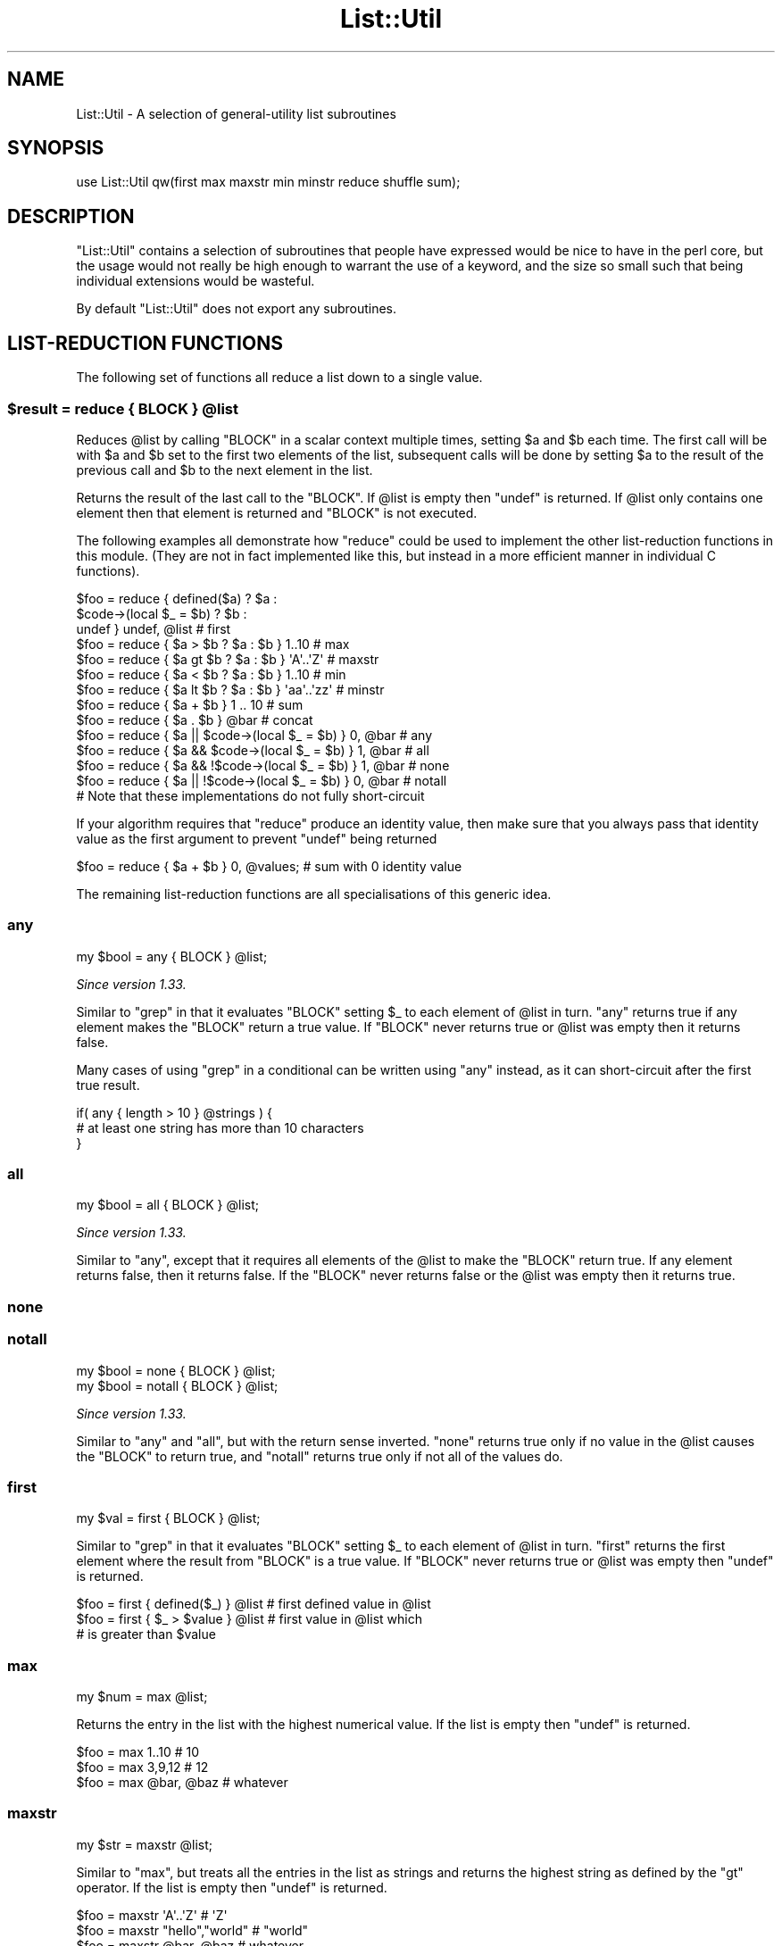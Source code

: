 .\" Automatically generated by Pod::Man 2.28 (Pod::Simple 3.29)
.\"
.\" Standard preamble:
.\" ========================================================================
.de Sp \" Vertical space (when we can't use .PP)
.if t .sp .5v
.if n .sp
..
.de Vb \" Begin verbatim text
.ft CW
.nf
.ne \\$1
..
.de Ve \" End verbatim text
.ft R
.fi
..
.\" Set up some character translations and predefined strings.  \*(-- will
.\" give an unbreakable dash, \*(PI will give pi, \*(L" will give a left
.\" double quote, and \*(R" will give a right double quote.  \*(C+ will
.\" give a nicer C++.  Capital omega is used to do unbreakable dashes and
.\" therefore won't be available.  \*(C` and \*(C' expand to `' in nroff,
.\" nothing in troff, for use with C<>.
.tr \(*W-
.ds C+ C\v'-.1v'\h'-1p'\s-2+\h'-1p'+\s0\v'.1v'\h'-1p'
.ie n \{\
.    ds -- \(*W-
.    ds PI pi
.    if (\n(.H=4u)&(1m=24u) .ds -- \(*W\h'-12u'\(*W\h'-12u'-\" diablo 10 pitch
.    if (\n(.H=4u)&(1m=20u) .ds -- \(*W\h'-12u'\(*W\h'-8u'-\"  diablo 12 pitch
.    ds L" ""
.    ds R" ""
.    ds C` ""
.    ds C' ""
'br\}
.el\{\
.    ds -- \|\(em\|
.    ds PI \(*p
.    ds L" ``
.    ds R" ''
.    ds C`
.    ds C'
'br\}
.\"
.\" Escape single quotes in literal strings from groff's Unicode transform.
.ie \n(.g .ds Aq \(aq
.el       .ds Aq '
.\"
.\" If the F register is turned on, we'll generate index entries on stderr for
.\" titles (.TH), headers (.SH), subsections (.SS), items (.Ip), and index
.\" entries marked with X<> in POD.  Of course, you'll have to process the
.\" output yourself in some meaningful fashion.
.\"
.\" Avoid warning from groff about undefined register 'F'.
.de IX
..
.nr rF 0
.if \n(.g .if rF .nr rF 1
.if (\n(rF:(\n(.g==0)) \{
.    if \nF \{
.        de IX
.        tm Index:\\$1\t\\n%\t"\\$2"
..
.        if !\nF==2 \{
.            nr % 0
.            nr F 2
.        \}
.    \}
.\}
.rr rF
.\" ========================================================================
.\"
.IX Title "List::Util 3"
.TH List::Util 3 "2015-04-22" "perl v5.22.1" "User Contributed Perl Documentation"
.\" For nroff, turn off justification.  Always turn off hyphenation; it makes
.\" way too many mistakes in technical documents.
.if n .ad l
.nh
.SH "NAME"
List::Util \- A selection of general\-utility list subroutines
.SH "SYNOPSIS"
.IX Header "SYNOPSIS"
.Vb 1
\&    use List::Util qw(first max maxstr min minstr reduce shuffle sum);
.Ve
.SH "DESCRIPTION"
.IX Header "DESCRIPTION"
\&\f(CW\*(C`List::Util\*(C'\fR contains a selection of subroutines that people have expressed
would be nice to have in the perl core, but the usage would not really be high
enough to warrant the use of a keyword, and the size so small such that being
individual extensions would be wasteful.
.PP
By default \f(CW\*(C`List::Util\*(C'\fR does not export any subroutines.
.SH "LIST-REDUCTION FUNCTIONS"
.IX Header "LIST-REDUCTION FUNCTIONS"
The following set of functions all reduce a list down to a single value.
.ie n .SS "$result = reduce { \s-1BLOCK \s0} @list"
.el .SS "\f(CW$result\fP = reduce { \s-1BLOCK \s0} \f(CW@list\fP"
.IX Subsection "$result = reduce { BLOCK } @list"
Reduces \f(CW@list\fR by calling \f(CW\*(C`BLOCK\*(C'\fR in a scalar context multiple times,
setting \f(CW$a\fR and \f(CW$b\fR each time. The first call will be with \f(CW$a\fR and \f(CW$b\fR
set to the first two elements of the list, subsequent calls will be done by
setting \f(CW$a\fR to the result of the previous call and \f(CW$b\fR to the next element
in the list.
.PP
Returns the result of the last call to the \f(CW\*(C`BLOCK\*(C'\fR. If \f(CW@list\fR is empty then
\&\f(CW\*(C`undef\*(C'\fR is returned. If \f(CW@list\fR only contains one element then that element
is returned and \f(CW\*(C`BLOCK\*(C'\fR is not executed.
.PP
The following examples all demonstrate how \f(CW\*(C`reduce\*(C'\fR could be used to implement
the other list-reduction functions in this module. (They are not in fact
implemented like this, but instead in a more efficient manner in individual C
functions).
.PP
.Vb 3
\&    $foo = reduce { defined($a)            ? $a :
\&                    $code\->(local $_ = $b) ? $b :
\&                                             undef } undef, @list # first
\&
\&    $foo = reduce { $a > $b ? $a : $b } 1..10       # max
\&    $foo = reduce { $a gt $b ? $a : $b } \*(AqA\*(Aq..\*(AqZ\*(Aq   # maxstr
\&    $foo = reduce { $a < $b ? $a : $b } 1..10       # min
\&    $foo = reduce { $a lt $b ? $a : $b } \*(Aqaa\*(Aq..\*(Aqzz\*(Aq # minstr
\&    $foo = reduce { $a + $b } 1 .. 10               # sum
\&    $foo = reduce { $a . $b } @bar                  # concat
\&
\&    $foo = reduce { $a || $code\->(local $_ = $b) } 0, @bar   # any
\&    $foo = reduce { $a && $code\->(local $_ = $b) } 1, @bar   # all
\&    $foo = reduce { $a && !$code\->(local $_ = $b) } 1, @bar  # none
\&    $foo = reduce { $a || !$code\->(local $_ = $b) } 0, @bar  # notall
\&       # Note that these implementations do not fully short\-circuit
.Ve
.PP
If your algorithm requires that \f(CW\*(C`reduce\*(C'\fR produce an identity value, then make
sure that you always pass that identity value as the first argument to prevent
\&\f(CW\*(C`undef\*(C'\fR being returned
.PP
.Vb 1
\&  $foo = reduce { $a + $b } 0, @values;             # sum with 0 identity value
.Ve
.PP
The remaining list-reduction functions are all specialisations of this generic
idea.
.SS "any"
.IX Subsection "any"
.Vb 1
\&    my $bool = any { BLOCK } @list;
.Ve
.PP
\&\fISince version 1.33.\fR
.PP
Similar to \f(CW\*(C`grep\*(C'\fR in that it evaluates \f(CW\*(C`BLOCK\*(C'\fR setting \f(CW$_\fR to each element
of \f(CW@list\fR in turn. \f(CW\*(C`any\*(C'\fR returns true if any element makes the \f(CW\*(C`BLOCK\*(C'\fR
return a true value. If \f(CW\*(C`BLOCK\*(C'\fR never returns true or \f(CW@list\fR was empty then
it returns false.
.PP
Many cases of using \f(CW\*(C`grep\*(C'\fR in a conditional can be written using \f(CW\*(C`any\*(C'\fR
instead, as it can short-circuit after the first true result.
.PP
.Vb 3
\&    if( any { length > 10 } @strings ) {
\&        # at least one string has more than 10 characters
\&    }
.Ve
.SS "all"
.IX Subsection "all"
.Vb 1
\&    my $bool = all { BLOCK } @list;
.Ve
.PP
\&\fISince version 1.33.\fR
.PP
Similar to \*(L"any\*(R", except that it requires all elements of the \f(CW@list\fR to
make the \f(CW\*(C`BLOCK\*(C'\fR return true. If any element returns false, then it returns
false. If the \f(CW\*(C`BLOCK\*(C'\fR never returns false or the \f(CW@list\fR was empty then it
returns true.
.SS "none"
.IX Subsection "none"
.SS "notall"
.IX Subsection "notall"
.Vb 1
\&    my $bool = none { BLOCK } @list;
\&
\&    my $bool = notall { BLOCK } @list;
.Ve
.PP
\&\fISince version 1.33.\fR
.PP
Similar to \*(L"any\*(R" and \*(L"all\*(R", but with the return sense inverted. \f(CW\*(C`none\*(C'\fR
returns true only if no value in the \f(CW@list\fR causes the \f(CW\*(C`BLOCK\*(C'\fR to return
true, and \f(CW\*(C`notall\*(C'\fR returns true only if not all of the values do.
.SS "first"
.IX Subsection "first"
.Vb 1
\&    my $val = first { BLOCK } @list;
.Ve
.PP
Similar to \f(CW\*(C`grep\*(C'\fR in that it evaluates \f(CW\*(C`BLOCK\*(C'\fR setting \f(CW$_\fR to each element
of \f(CW@list\fR in turn. \f(CW\*(C`first\*(C'\fR returns the first element where the result from
\&\f(CW\*(C`BLOCK\*(C'\fR is a true value. If \f(CW\*(C`BLOCK\*(C'\fR never returns true or \f(CW@list\fR was empty
then \f(CW\*(C`undef\*(C'\fR is returned.
.PP
.Vb 3
\&    $foo = first { defined($_) } @list    # first defined value in @list
\&    $foo = first { $_ > $value } @list    # first value in @list which
\&                                          # is greater than $value
.Ve
.SS "max"
.IX Subsection "max"
.Vb 1
\&    my $num = max @list;
.Ve
.PP
Returns the entry in the list with the highest numerical value. If the list is
empty then \f(CW\*(C`undef\*(C'\fR is returned.
.PP
.Vb 3
\&    $foo = max 1..10                # 10
\&    $foo = max 3,9,12               # 12
\&    $foo = max @bar, @baz           # whatever
.Ve
.SS "maxstr"
.IX Subsection "maxstr"
.Vb 1
\&    my $str = maxstr @list;
.Ve
.PP
Similar to \*(L"max\*(R", but treats all the entries in the list as strings and
returns the highest string as defined by the \f(CW\*(C`gt\*(C'\fR operator. If the list is
empty then \f(CW\*(C`undef\*(C'\fR is returned.
.PP
.Vb 3
\&    $foo = maxstr \*(AqA\*(Aq..\*(AqZ\*(Aq          # \*(AqZ\*(Aq
\&    $foo = maxstr "hello","world"   # "world"
\&    $foo = maxstr @bar, @baz        # whatever
.Ve
.SS "min"
.IX Subsection "min"
.Vb 1
\&    my $num = min @list;
.Ve
.PP
Similar to \*(L"max\*(R" but returns the entry in the list with the lowest numerical
value. If the list is empty then \f(CW\*(C`undef\*(C'\fR is returned.
.PP
.Vb 3
\&    $foo = min 1..10                # 1
\&    $foo = min 3,9,12               # 3
\&    $foo = min @bar, @baz           # whatever
.Ve
.SS "minstr"
.IX Subsection "minstr"
.Vb 1
\&    my $str = minstr @list;
.Ve
.PP
Similar to \*(L"min\*(R", but treats all the entries in the list as strings and
returns the lowest string as defined by the \f(CW\*(C`lt\*(C'\fR operator. If the list is
empty then \f(CW\*(C`undef\*(C'\fR is returned.
.PP
.Vb 3
\&    $foo = minstr \*(AqA\*(Aq..\*(AqZ\*(Aq          # \*(AqA\*(Aq
\&    $foo = minstr "hello","world"   # "hello"
\&    $foo = minstr @bar, @baz        # whatever
.Ve
.SS "product"
.IX Subsection "product"
.Vb 1
\&    my $num = product @list;
.Ve
.PP
\&\fISince version 1.35.\fR
.PP
Returns the numerical product of all the elements in \f(CW@list\fR. If \f(CW@list\fR is
empty then \f(CW1\fR is returned.
.PP
.Vb 2
\&    $foo = product 1..10            # 3628800
\&    $foo = product 3,9,12           # 324
.Ve
.SS "sum"
.IX Subsection "sum"
.Vb 1
\&    my $num_or_undef = sum @list;
.Ve
.PP
Returns the numerical sum of all the elements in \f(CW@list\fR. For backwards
compatibility, if \f(CW@list\fR is empty then \f(CW\*(C`undef\*(C'\fR is returned.
.PP
.Vb 3
\&    $foo = sum 1..10                # 55
\&    $foo = sum 3,9,12               # 24
\&    $foo = sum @bar, @baz           # whatever
.Ve
.SS "sum0"
.IX Subsection "sum0"
.Vb 1
\&    my $num = sum0 @list;
.Ve
.PP
\&\fISince version 1.26.\fR
.PP
Similar to \*(L"sum\*(R", except this returns 0 when given an empty list, rather
than \f(CW\*(C`undef\*(C'\fR.
.SH "KEY/VALUE PAIR LIST FUNCTIONS"
.IX Header "KEY/VALUE PAIR LIST FUNCTIONS"
The following set of functions, all inspired by List::Pairwise, consume an
even-sized list of pairs. The pairs may be key/value associations from a hash,
or just a list of values. The functions will all preserve the original ordering
of the pairs, and will not be confused by multiple pairs having the same \*(L"key\*(R"
value \- nor even do they require that the first of each pair be a plain string.
.PP
\&\fB\s-1NOTE\s0\fR: At the time of writing, the following \f(CW\*(C`pair*\*(C'\fR functions that take a
block do not modify the value of \f(CW$_\fR within the block, and instead operate
using the \f(CW$a\fR and \f(CW$b\fR globals instead. This has turned out to be a poor
design, as it precludes the ability to provide a \f(CW\*(C`pairsort\*(C'\fR function. Better
would be to pass pair-like objects as 2\-element array references in \f(CW$_\fR, in
a style similar to the return value of the \f(CW\*(C`pairs\*(C'\fR function. At some future
version this behaviour may be added.
.PP
Until then, users are alerted \fB\s-1NOT\s0\fR to rely on the value of \f(CW$_\fR remaining
unmodified between the outside and the inside of the control block. In
particular, the following example is \fB\s-1UNSAFE\s0\fR:
.PP
.Vb 1
\& my @kvlist = ...
\&
\& foreach (qw( some keys here )) {
\&    my @items = pairgrep { $a eq $_ } @kvlist;
\&    ...
\& }
.Ve
.PP
Instead, write this using a lexical variable:
.PP
.Vb 4
\& foreach my $key (qw( some keys here )) {
\&    my @items = pairgrep { $a eq $key } @kvlist;
\&    ...
\& }
.Ve
.SS "pairs"
.IX Subsection "pairs"
.Vb 1
\&    my @pairs = pairs @kvlist;
.Ve
.PP
\&\fISince version 1.29.\fR
.PP
A convenient shortcut to operating on even-sized lists of pairs, this function
returns a list of \s-1ARRAY\s0 references, each containing two items from the given
list. It is a more efficient version of
.PP
.Vb 1
\&    @pairs = pairmap { [ $a, $b ] } @kvlist
.Ve
.PP
It is most convenient to use in a \f(CW\*(C`foreach\*(C'\fR loop, for example:
.PP
.Vb 4
\&    foreach my $pair ( pairs @KVLIST ) {
\&       my ( $key, $value ) = @$pair;
\&       ...
\&    }
.Ve
.PP
Since version \f(CW1.39\fR these \s-1ARRAY\s0 references are blessed objects, recognising
the two methods \f(CW\*(C`key\*(C'\fR and \f(CW\*(C`value\*(C'\fR. The following code is equivalent:
.PP
.Vb 5
\&    foreach my $pair ( pairs @KVLIST ) {
\&       my $key   = $pair\->key;
\&       my $value = $pair\->value;
\&       ...
\&    }
.Ve
.SS "unpairs"
.IX Subsection "unpairs"
.Vb 1
\&    my @kvlist = unpairs @pairs
.Ve
.PP
\&\fISince version 1.42.\fR
.PP
The inverse function to \f(CW\*(C`pairs\*(C'\fR; this function takes a list of \s-1ARRAY\s0
references containing two elements each, and returns a flattened list of the
two values from each of the pairs, in order. This is notionally equivalent to
.PP
.Vb 1
\&    my @kvlist = map { @{$_}[0,1] } @pairs
.Ve
.PP
except that it is implemented more efficiently internally. Specifically, for
any input item it will extract exactly two values for the output list; using
\&\f(CW\*(C`undef\*(C'\fR if the input array references are short.
.PP
Between \f(CW\*(C`pairs\*(C'\fR and \f(CW\*(C`unpairs\*(C'\fR, a higher-order list function can be used to
operate on the pairs as single scalars; such as the following near-equivalents
of the other \f(CW\*(C`pair*\*(C'\fR higher-order functions:
.PP
.Vb 2
\&    @kvlist = unpairs grep { FUNC } pairs @kvlist
\&    # Like pairgrep, but takes $_ instead of $a and $b
\&
\&    @kvlist = unpairs map { FUNC } pairs @kvlist
\&    # Like pairmap, but takes $_ instead of $a and $b
.Ve
.PP
Note however that these versions will not behave as nicely in scalar context.
.PP
Finally, this technique can be used to implement a sort on a keyvalue pair
list; e.g.:
.PP
.Vb 1
\&    @kvlist = unpairs sort { $a\->key cmp $b\->key } pairs @kvlist
.Ve
.SS "pairkeys"
.IX Subsection "pairkeys"
.Vb 1
\&    my @keys = pairkeys @kvlist;
.Ve
.PP
\&\fISince version 1.29.\fR
.PP
A convenient shortcut to operating on even-sized lists of pairs, this function
returns a list of the the first values of each of the pairs in the given list.
It is a more efficient version of
.PP
.Vb 1
\&    @keys = pairmap { $a } @kvlist
.Ve
.SS "pairvalues"
.IX Subsection "pairvalues"
.Vb 1
\&    my @values = pairvalues @kvlist;
.Ve
.PP
\&\fISince version 1.29.\fR
.PP
A convenient shortcut to operating on even-sized lists of pairs, this function
returns a list of the the second values of each of the pairs in the given list.
It is a more efficient version of
.PP
.Vb 1
\&    @values = pairmap { $b } @kvlist
.Ve
.SS "pairgrep"
.IX Subsection "pairgrep"
.Vb 1
\&    my @kvlist = pairgrep { BLOCK } @kvlist;
\&
\&    my $count = pairgrep { BLOCK } @kvlist;
.Ve
.PP
\&\fISince version 1.29.\fR
.PP
Similar to perl's \f(CW\*(C`grep\*(C'\fR keyword, but interprets the given list as an
even-sized list of pairs. It invokes the \f(CW\*(C`BLOCK\*(C'\fR multiple times, in scalar
context, with \f(CW$a\fR and \f(CW$b\fR set to successive pairs of values from the
\&\f(CW@kvlist\fR.
.PP
Returns an even-sized list of those pairs for which the \f(CW\*(C`BLOCK\*(C'\fR returned true
in list context, or the count of the \fBnumber of pairs\fR in scalar context.
(Note, therefore, in scalar context that it returns a number half the size of
the count of items it would have returned in list context).
.PP
.Vb 1
\&    @subset = pairgrep { $a =~ m/^[[:upper:]]+$/ } @kvlist
.Ve
.PP
As with \f(CW\*(C`grep\*(C'\fR aliasing \f(CW$_\fR to list elements, \f(CW\*(C`pairgrep\*(C'\fR aliases \f(CW$a\fR and
\&\f(CW$b\fR to elements of the given list. Any modifications of it by the code block
will be visible to the caller.
.SS "pairfirst"
.IX Subsection "pairfirst"
.Vb 1
\&    my ( $key, $val ) = pairfirst { BLOCK } @kvlist;
\&
\&    my $found = pairfirst { BLOCK } @kvlist;
.Ve
.PP
\&\fISince version 1.30.\fR
.PP
Similar to the \*(L"first\*(R" function, but interprets the given list as an
even-sized list of pairs. It invokes the \f(CW\*(C`BLOCK\*(C'\fR multiple times, in scalar
context, with \f(CW$a\fR and \f(CW$b\fR set to successive pairs of values from the
\&\f(CW@kvlist\fR.
.PP
Returns the first pair of values from the list for which the \f(CW\*(C`BLOCK\*(C'\fR returned
true in list context, or an empty list of no such pair was found. In scalar
context it returns a simple boolean value, rather than either the key or the
value found.
.PP
.Vb 1
\&    ( $key, $value ) = pairfirst { $a =~ m/^[[:upper:]]+$/ } @kvlist
.Ve
.PP
As with \f(CW\*(C`grep\*(C'\fR aliasing \f(CW$_\fR to list elements, \f(CW\*(C`pairfirst\*(C'\fR aliases \f(CW$a\fR and
\&\f(CW$b\fR to elements of the given list. Any modifications of it by the code block
will be visible to the caller.
.SS "pairmap"
.IX Subsection "pairmap"
.Vb 1
\&    my @list = pairmap { BLOCK } @kvlist;
\&
\&    my $count = pairmap { BLOCK } @kvlist;
.Ve
.PP
\&\fISince version 1.29.\fR
.PP
Similar to perl's \f(CW\*(C`map\*(C'\fR keyword, but interprets the given list as an
even-sized list of pairs. It invokes the \f(CW\*(C`BLOCK\*(C'\fR multiple times, in list
context, with \f(CW$a\fR and \f(CW$b\fR set to successive pairs of values from the
\&\f(CW@kvlist\fR.
.PP
Returns the concatenation of all the values returned by the \f(CW\*(C`BLOCK\*(C'\fR in list
context, or the count of the number of items that would have been returned in
scalar context.
.PP
.Vb 1
\&    @result = pairmap { "The key $a has value $b" } @kvlist
.Ve
.PP
As with \f(CW\*(C`map\*(C'\fR aliasing \f(CW$_\fR to list elements, \f(CW\*(C`pairmap\*(C'\fR aliases \f(CW$a\fR and
\&\f(CW$b\fR to elements of the given list. Any modifications of it by the code block
will be visible to the caller.
.PP
See \*(L"\s-1KNOWN BUGS\*(R"\s0 for a known-bug with \f(CW\*(C`pairmap\*(C'\fR, and a workaround.
.SH "OTHER FUNCTIONS"
.IX Header "OTHER FUNCTIONS"
.SS "shuffle"
.IX Subsection "shuffle"
.Vb 1
\&    my @values = shuffle @values;
.Ve
.PP
Returns the values of the input in a random order
.PP
.Vb 1
\&    @cards = shuffle 0..51      # 0..51 in a random order
.Ve
.SH "KNOWN BUGS"
.IX Header "KNOWN BUGS"
.SS "\s-1RT\s0 #95409"
.IX Subsection "RT #95409"
<https://rt.cpan.org/Ticket/Display.html?id=95409>
.PP
If the block of code given to \*(L"pairmap\*(R" contains lexical variables that are
captured by a returned closure, and the closure is executed after the block
has been re-used for the next iteration, these lexicals will not see the
correct values. For example:
.PP
.Vb 4
\& my @subs = pairmap {
\&    my $var = "$a is $b";
\&    sub { print "$var\en" };
\& } one => 1, two => 2, three => 3;
\&
\& $_\->() for @subs;
.Ve
.PP
Will incorrectly print
.PP
.Vb 3
\& three is 3
\& three is 3
\& three is 3
.Ve
.PP
This is due to the performance optimisation of using \f(CW\*(C`MULTICALL\*(C'\fR for the code
block, which means that fresh SVs do not get allocated for each call to the
block. Instead, the same \s-1SV\s0 is re-assigned for each iteration, and all the
closures will share the value seen on the final iteration.
.PP
To work around this bug, surround the code with a second set of braces. This
creates an inner block that defeats the \f(CW\*(C`MULTICALL\*(C'\fR logic, and does get fresh
SVs allocated each time:
.PP
.Vb 6
\& my @subs = pairmap {
\&    {
\&       my $var = "$a is $b";
\&       sub { print "$var\en"; }
\&    }
\& } one => 1, two => 2, three => 3;
.Ve
.PP
This bug only affects closures that are generated by the block but used
afterwards. Lexical variables that are only used during the lifetime of the
block's execution will take their individual values for each invocation, as
normal.
.SH "SUGGESTED ADDITIONS"
.IX Header "SUGGESTED ADDITIONS"
The following are additions that have been requested, but I have been reluctant
to add due to them being very simple to implement in perl
.PP
.Vb 1
\&  # How many elements are true
\&
\&  sub true { scalar grep { $_ } @_ }
\&
\&  # How many elements are false
\&
\&  sub false { scalar grep { !$_ } @_ }
.Ve
.SH "SEE ALSO"
.IX Header "SEE ALSO"
Scalar::Util, List::MoreUtils
.SH "COPYRIGHT"
.IX Header "COPYRIGHT"
Copyright (c) 1997\-2007 Graham Barr <gbarr@pobox.com>. All rights reserved.
This program is free software; you can redistribute it and/or
modify it under the same terms as Perl itself.
.PP
Recent additions and current maintenance by
Paul Evans, <leonerd@leonerd.org.uk>.
